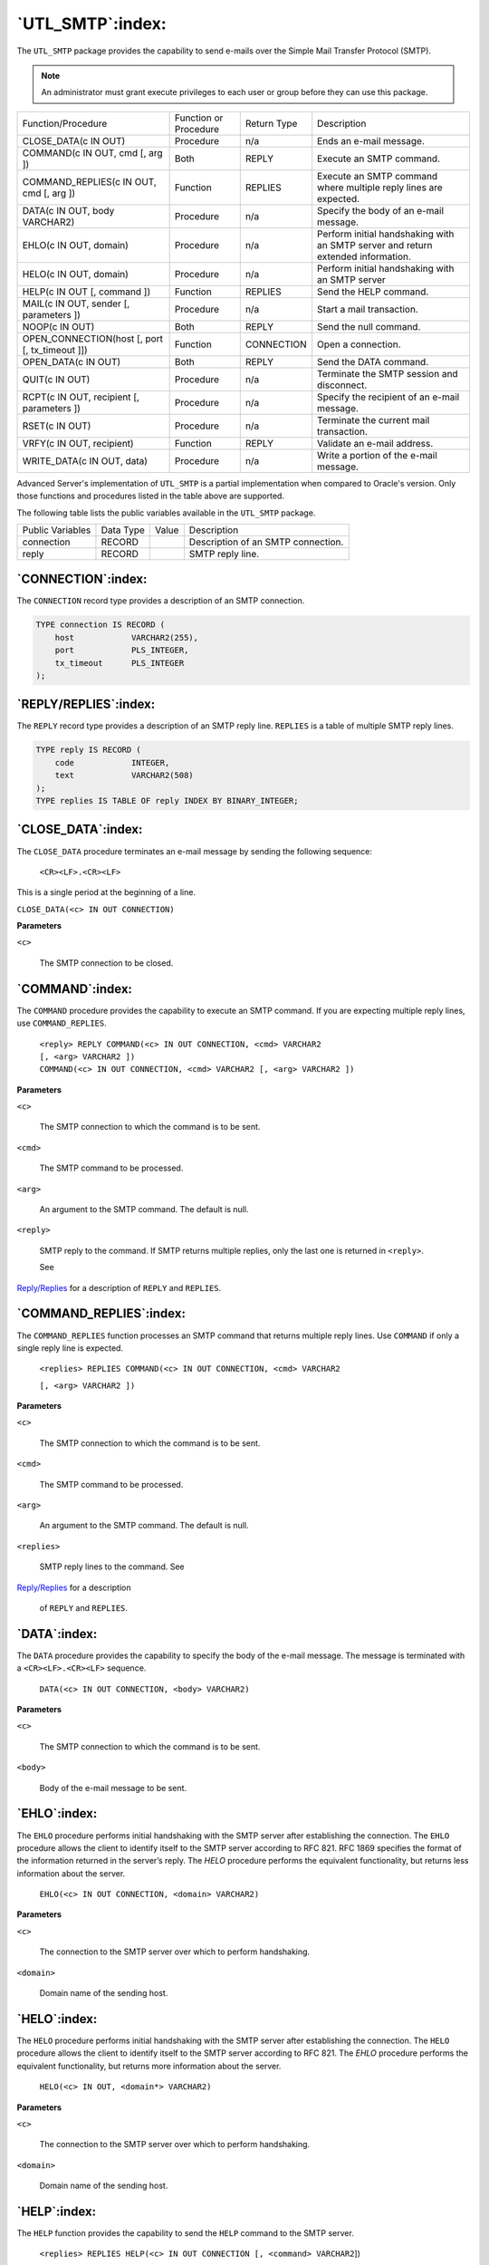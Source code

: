 .. raw:: latex

   \newpage

=================
`UTL_SMTP`:index:
=================

The ``UTL_SMTP`` package provides the capability to send e-mails over the
Simple Mail Transfer Protocol (SMTP).

.. Note:: An administrator must grant execute privileges to each user or group before they can use this package.

.. tabularcolumns:: |\Y{0.3}|\Y{0.2}|\Y{0.2}|\Y{0.3}|

+--------------------------------------------------------------+-------------------------+---------------+------------------------------------------------------------------------------------+
| Function/Procedure                                           | Function or Procedure   | Return Type   | Description                                                                        |
+--------------------------------------------------------------+-------------------------+---------------+------------------------------------------------------------------------------------+
| CLOSE_DATA(c IN OUT)                                         | Procedure               | n/a           | Ends an e-mail message.                                                            |
+--------------------------------------------------------------+-------------------------+---------------+------------------------------------------------------------------------------------+
| COMMAND(c IN OUT, cmd [, arg ])                              | Both                    | REPLY         | Execute an SMTP command.                                                           |
+--------------------------------------------------------------+-------------------------+---------------+------------------------------------------------------------------------------------+
| COMMAND_REPLIES(c IN OUT, cmd [, arg ])                      | Function                | REPLIES       | Execute an SMTP command where multiple reply lines are expected.                   |
+--------------------------------------------------------------+-------------------------+---------------+------------------------------------------------------------------------------------+
| DATA(c IN OUT, body VARCHAR2)                                | Procedure               | n/a           | Specify the body of an e-mail message.                                             |
+--------------------------------------------------------------+-------------------------+---------------+------------------------------------------------------------------------------------+
| EHLO(c IN OUT, domain)                                       | Procedure               | n/a           | Perform initial handshaking with an SMTP server and return extended information.   |
+--------------------------------------------------------------+-------------------------+---------------+------------------------------------------------------------------------------------+
| HELO(c IN OUT, domain)                                       | Procedure               | n/a           | Perform initial handshaking with an SMTP server                                    |
+--------------------------------------------------------------+-------------------------+---------------+------------------------------------------------------------------------------------+
| HELP(c IN OUT [, command ])                                  | Function                | REPLIES       | Send the HELP command.                                                             |
+--------------------------------------------------------------+-------------------------+---------------+------------------------------------------------------------------------------------+
| MAIL(c IN OUT, sender [, parameters ])                       | Procedure               | n/a           | Start a mail transaction.                                                          |
+--------------------------------------------------------------+-------------------------+---------------+------------------------------------------------------------------------------------+
| NOOP(c IN OUT)                                               | Both                    | REPLY         | Send the null command.                                                             |
+--------------------------------------------------------------+-------------------------+---------------+------------------------------------------------------------------------------------+
| OPEN_CONNECTION(host [, port [, tx_timeout ]])               | Function                | CONNECTION    | Open a connection.                                                                 |
+--------------------------------------------------------------+-------------------------+---------------+------------------------------------------------------------------------------------+
| OPEN_DATA(c IN OUT)                                          | Both                    | REPLY         | Send the DATA command.                                                             |
+--------------------------------------------------------------+-------------------------+---------------+------------------------------------------------------------------------------------+
| QUIT(c IN OUT)                                               | Procedure               | n/a           | Terminate the SMTP session and disconnect.                                         |
+--------------------------------------------------------------+-------------------------+---------------+------------------------------------------------------------------------------------+
| RCPT(c IN OUT, recipient [, parameters ])                    | Procedure               | n/a           | Specify the recipient of an e-mail message.                                        |
+--------------------------------------------------------------+-------------------------+---------------+------------------------------------------------------------------------------------+
| RSET(c IN OUT)                                               | Procedure               | n/a           | Terminate the current mail transaction.                                            |
+--------------------------------------------------------------+-------------------------+---------------+------------------------------------------------------------------------------------+
| VRFY(c IN OUT, recipient)                                    | Function                | REPLY         | Validate an e-mail address.                                                        |
+--------------------------------------------------------------+-------------------------+---------------+------------------------------------------------------------------------------------+
| WRITE_DATA(c IN OUT, data)                                   | Procedure               | n/a           | Write a portion of the e-mail message.                                             |
+--------------------------------------------------------------+-------------------------+---------------+------------------------------------------------------------------------------------+

Advanced Server's implementation of ``UTL_SMTP`` is a partial
implementation when compared to Oracle's version. Only those functions
and procedures listed in the table above are supported.

The following table lists the public variables available in the
``UTL_SMTP`` package.

+--------------------+-------------+---------+--------------------------------------+
| Public Variables   | Data Type   | Value   | Description                          |
+--------------------+-------------+---------+--------------------------------------+
| connection         | RECORD      |         | Description of an SMTP connection.   |
+--------------------+-------------+---------+--------------------------------------+
| reply              | RECORD      |         | SMTP reply line.                     |
+--------------------+-------------+---------+--------------------------------------+

.. raw:: latex

   \newpage

`CONNECTION`:index:
-------------------

The ``CONNECTION`` record type provides a description of an SMTP connection.

.. code-block:: text

    TYPE connection IS RECORD (
        host            VARCHAR2(255),
        port            PLS_INTEGER,
        tx_timeout      PLS_INTEGER
    );

.. _reply/replies:

`REPLY/REPLIES`:index:
----------------------

The ``REPLY`` record type provides a description of an SMTP reply line.
``REPLIES`` is a table of multiple SMTP reply lines.

.. code-block:: text

    TYPE reply IS RECORD (
        code            INTEGER,
        text            VARCHAR2(508)
    );
    TYPE replies IS TABLE OF reply INDEX BY BINARY_INTEGER;

`CLOSE_DATA`:index:
-------------------

The ``CLOSE_DATA`` procedure terminates an e-mail message by sending the
following sequence:

   ``<CR><LF>.<CR><LF>``

This is a single period at the beginning of a line.

``CLOSE_DATA(<c> IN OUT CONNECTION)``

**Parameters**

``<c>``

    The SMTP connection to be closed.

`COMMAND`:index:
----------------

The ``COMMAND`` procedure provides the capability to execute an SMTP
command. If you are expecting multiple reply lines, use
``COMMAND_REPLIES``.

   | ``<reply> REPLY COMMAND(<c> IN OUT CONNECTION, <cmd> VARCHAR2``
   | ``[, <arg> VARCHAR2 ])``
   | ``COMMAND(<c> IN OUT CONNECTION, <cmd> VARCHAR2 [, <arg> VARCHAR2 ])``

**Parameters**

``<c>``

    The SMTP connection to which the command is to be sent.

``<cmd>``

    The SMTP command to be processed.

.. raw:: latex

   \newpage

``<arg>``

    An argument to the SMTP command. The default is null.

``<reply>``

    SMTP reply to the command. If SMTP returns multiple replies, only the
    last one is returned in ``<reply>``.

    See 
`Reply/Replies <reply/replies>`_ for a description of ``REPLY`` and ``REPLIES``.


`COMMAND_REPLIES`:index:
------------------------

The ``COMMAND_REPLIES`` function processes an SMTP command that returns
multiple reply lines. Use ``COMMAND`` if only a single reply line is
expected.

   ``<replies> REPLIES COMMAND(<c> IN OUT CONNECTION, <cmd> VARCHAR2``

   ``[, <arg> VARCHAR2 ])``

**Parameters**

``<c>``

    The SMTP connection to which the command is to be sent.

``<cmd>``

    The SMTP command to be processed.

``<arg>``

    An argument to the SMTP command. The default is null.

``<replies>``

    SMTP reply lines to the command. See 
`Reply/Replies <reply/replies>`_ for a description

    of ``REPLY`` and ``REPLIES``.

`DATA`:index:
-------------

The ``DATA`` procedure provides the capability to specify the body of the
e-mail message. The message is terminated with a ``<CR><LF>.<CR><LF>``
sequence.

   ``DATA(<c> IN OUT CONNECTION, <body> VARCHAR2)``

**Parameters**

``<c>``

    The SMTP connection to which the command is to be sent.

``<body>``

    Body of the e-mail message to be sent.

.. raw:: latex

   \newpage

`EHLO`:index:
-------------

The ``EHLO`` procedure performs initial handshaking with the SMTP server
after establishing the connection. The ``EHLO`` procedure allows the client
to identify itself to the SMTP server according to RFC 821. RFC 1869
specifies the format of the information returned in the server’s reply.
The *HELO* procedure performs the equivalent functionality, but returns
less information about the server.

   ``EHLO(<c> IN OUT CONNECTION, <domain> VARCHAR2)``

**Parameters**

``<c>``

    The connection to the SMTP server over which to perform handshaking.

``<domain>``

    Domain name of the sending host.

`HELO`:index:
-------------

The ``HELO`` procedure performs initial handshaking with the SMTP server
after establishing the connection. The ``HELO`` procedure allows the client
to identify itself to the SMTP server according to RFC 821. The *EHLO*
procedure performs the equivalent functionality, but returns more
information about the server.

   ``HELO(<c> IN OUT, <domain*> VARCHAR2)``

**Parameters**

``<c>``

    The connection to the SMTP server over which to perform handshaking.

``<domain>``

    Domain name of the sending host.

`HELP`:index:
-------------

The ``HELP`` function provides the capability to send the ``HELP`` command to
the SMTP server.

   ``<replies> REPLIES HELP(<c> IN OUT CONNECTION [, <command> VARCHAR2``])

**Parameters**

``<c>``

    The SMTP connection to which the command is to be sent.

``<command>``

    Command on which help is requested.

``<replies>``

    SMTP reply lines to the command. See 
`Reply/Replies <reply/replies>`_ for a description

    of ``REPLY`` and ``REPLIES``.

`MAIL`:index:
-------------

The ``MAIL`` procedure initiates a mail transaction.

   ``MAIL(<c> IN OUT CONNECTION, <sender> VARCHAR2``

   ``[, <parameters> VARCHAR2 ])``

**Parameters**

``<c>``

    Connection to SMTP server on which to start a mail transaction.

``<sender>``

    The sender’s e-mail address.

``<parameters>``

    Mail command parameters in the format, ``key=value`` as defined in RFC 1869.

`NOOP`:index:
-------------

The ``NOOP`` function/procedure sends the null command to the SMTP server.
The ``NOOP`` has no effect upon the server except to obtain a successful
response.

   ``<reply> REPLY NOOP(<c> IN OUT CONNECTION)``

   ``NOOP(<c> IN OUT CONNECTION)``

**Parameters**

``<c>``

    The SMTP connection on which to send the command.

``<reply>``

    SMTP reply to the command. If SMTP returns multiple replies, only the
    last one is returned in ``<reply>``. See 
`Reply/Replies <reply/replies>`_ for a description

    of ``REPLY`` and ``REPLIES``.

`OPEN_CONNECTION`:index:
------------------------

The ``OPEN_CONNECTION`` functions open a connection to an SMTP server.

   | ``<c> CONNECTION OPEN_CONNECTION(<host> VARCHAR2 [, <port>``
   | ``PLS_INTEGER [, <tx_timeout> PLS_INTEGER DEFAULT NULL]])``

**Parameters**

``<host>``

    Name of the SMTP server.

``<port>``

    Port number on which the SMTP server is listening. The default is 25.

``<tx_timeout>``

    Time out value in seconds. Do not wait is indicated by specifying 0.
    Wait indefinitely is indicated by setting timeout to null. The default
    is null.

``<c>``

    Connection handle returned by the SMTP server.

`OPEN_DATA`:index:
------------------

The ``OPEN_DATA`` procedure sends the ``DATA`` command to the SMTP server.

   ``OPEN_DATA(<c> IN OUT CONNECTION)``

**Parameters**

``<c>``

    SMTP connection on which to send the command.

`QUIT`:index:
-------------

The ``QUIT`` procedure closes the session with an SMTP server.

   ``QUIT(<c> IN OUT CONNECTION)``

**Parameters**

``<c>``

    SMTP connection to be terminated.

`RCPT`:index:
-------------

The ``RCPT`` procedure provides the e-mail address of the recipient. To
schedule multiple recipients, invoke ``RCPT`` multiple times.

   ``RCPT(<c> IN OUT CONNECTION, <recipient> VARCHAR2``

   ``[, <parameters> VARCHAR2 ])``

**Parameters**

``<c>``

    Connection to SMTP server on which to add a recipient.

``<recipient>``

    The recipient’s e-mail address.

``<parameters>``

    Mail command parameters in the format, key=value as defined in RFC 1869.

`RSET`:index:
-------------

The ``RSET`` procedure provides the capability to terminate the current mail
transaction.

   ``RSET(<c> IN OUT CONNECTION)``

**Parameters**

``<c>``

    SMTP connection on which to cancel the mail transaction.

`VRFY`:index:
-------------

The ``VRFY`` function provides the capability to validate and verify the
recipient’s e-mail address. If valid, the recipient’s full name and
fully qualified mailbox is returned.

   ``<reply> REPLY VRFY(<c> IN OUT CONNECTION, <recipient> VARCHAR2)``

**Parameters**

``<c>``

    The SMTP connection on which to verify the e-mail address.

``<recipient>``

    The recipient’s e-mail address to be verified.

``<reply>``

    SMTP reply to the command. If SMTP returns multiple replies, only the
    last one is returned in *reply*. See 
`Reply/Replies <reply/replies>`_ for a description

    of ``REPLY`` and ``REPLIES``.

`WRITE_DATA`:index:
-------------------

The ``WRITE_DATA`` procedure provides the capability to add ``VARCHAR2`` data
to an e-mail message. The ``WRITE_DATA`` procedure may be repetitively
called to add data.

   ``WRITE_DATA(<c> IN OUT CONNECTION, <data> VARCHAR2)``

**Parameters**

``<c>``

    The SMTP connection on which to add data.

``<data>``

Data to be added to the e-mail message. The data must conform to the RFC
822 specification.

.. index:: UTL_SMTP_Comprehensive_example

Comprehensive Example
---------------------

The following procedure constructs and sends a text e-mail message using
the ``UTL_SMTP`` package.

.. code-block:: text

    CREATE OR REPLACE PROCEDURE send_mail (
        p_sender        VARCHAR2,
        p_recipient     VARCHAR2,
        p_subj          VARCHAR2,
        p_msg           VARCHAR2,
        p_mailhost      VARCHAR2
    )
    IS
        v_conn          UTL_SMTP.CONNECTION;
        v_crlf          CONSTANT VARCHAR2(2) := CHR(13) || CHR(10);
        v_port          CONSTANT PLS_INTEGER := 25;
    BEGIN
        v_conn := UTL_SMTP.OPEN_CONNECTION(p_mailhost,v_port);
        UTL_SMTP.HELO(v_conn,p_mailhost);
        UTL_SMTP.MAIL(v_conn,p_sender);
        UTL_SMTP.RCPT(v_conn,p_recipient);
        UTL_SMTP.DATA(v_conn, SUBSTR(
            'Date: ' || TO_CHAR(SYSDATE,
            'Dy, DD Mon YYYY HH24:MI:SS') || v_crlf
            || 'From: ' || p_sender || v_crlf
            || 'To: ' || p_recipient || v_crlf
            || 'Subject: ' || p_subj || v_crlf
            || p_msg
            , 1, 32767));
        UTL_SMTP.QUIT(v_conn);
    END;

    EXEC send_mail('asmith@enterprisedb.com','pjones@enterprisedb.com','Holiday Party','Are you planning to attend?','smtp.enterprisedb.com');

The following example uses the OPEN_DATA, WRITE_DATA, and CLOSE_DATA procedures instead of the DATA procedure.

.. code-block:: text

    CREATE OR REPLACE PROCEDURE send_mail_2 (
        p_sender        VARCHAR2,
        p_recipient     VARCHAR2,
        p_subj          VARCHAR2,
        p_msg           VARCHAR2,
        p_mailhost      VARCHAR2
    )
    IS
        v_conn          UTL_SMTP.CONNECTION;
        v_crlf          CONSTANT VARCHAR2(2) := CHR(13) || CHR(10);
        v_port          CONSTANT PLS_INTEGER := 25;
    BEGIN
        v_conn := UTL_SMTP.OPEN_CONNECTION(p_mailhost,v_port);
        UTL_SMTP.HELO(v_conn,p_mailhost);
        UTL_SMTP.MAIL(v_conn,p_sender);
        UTL_SMTP.RCPT(v_conn,p_recipient);
        UTL_SMTP.OPEN_DATA(v_conn);
        UTL_SMTP.WRITE_DATA(v_conn,'From: ' || p_sender || v_crlf);
        UTL_SMTP.WRITE_DATA(v_conn,'To: ' || p_recipient || v_crlf);
        UTL_SMTP.WRITE_DATA(v_conn,'Subject: ' || p_subj || v_crlf);
        UTL_SMTP.WRITE_DATA(v_conn,v_crlf || p_msg);
        UTL_SMTP.CLOSE_DATA(v_conn);
        UTL_SMTP.QUIT(v_conn);
    END;

    EXEC send_mail_2('asmith@enterprisedb.com','pjones@enterprisedb.com','Holiday Party','Are you planning to attend?','smtp.enterprisedb.com');
